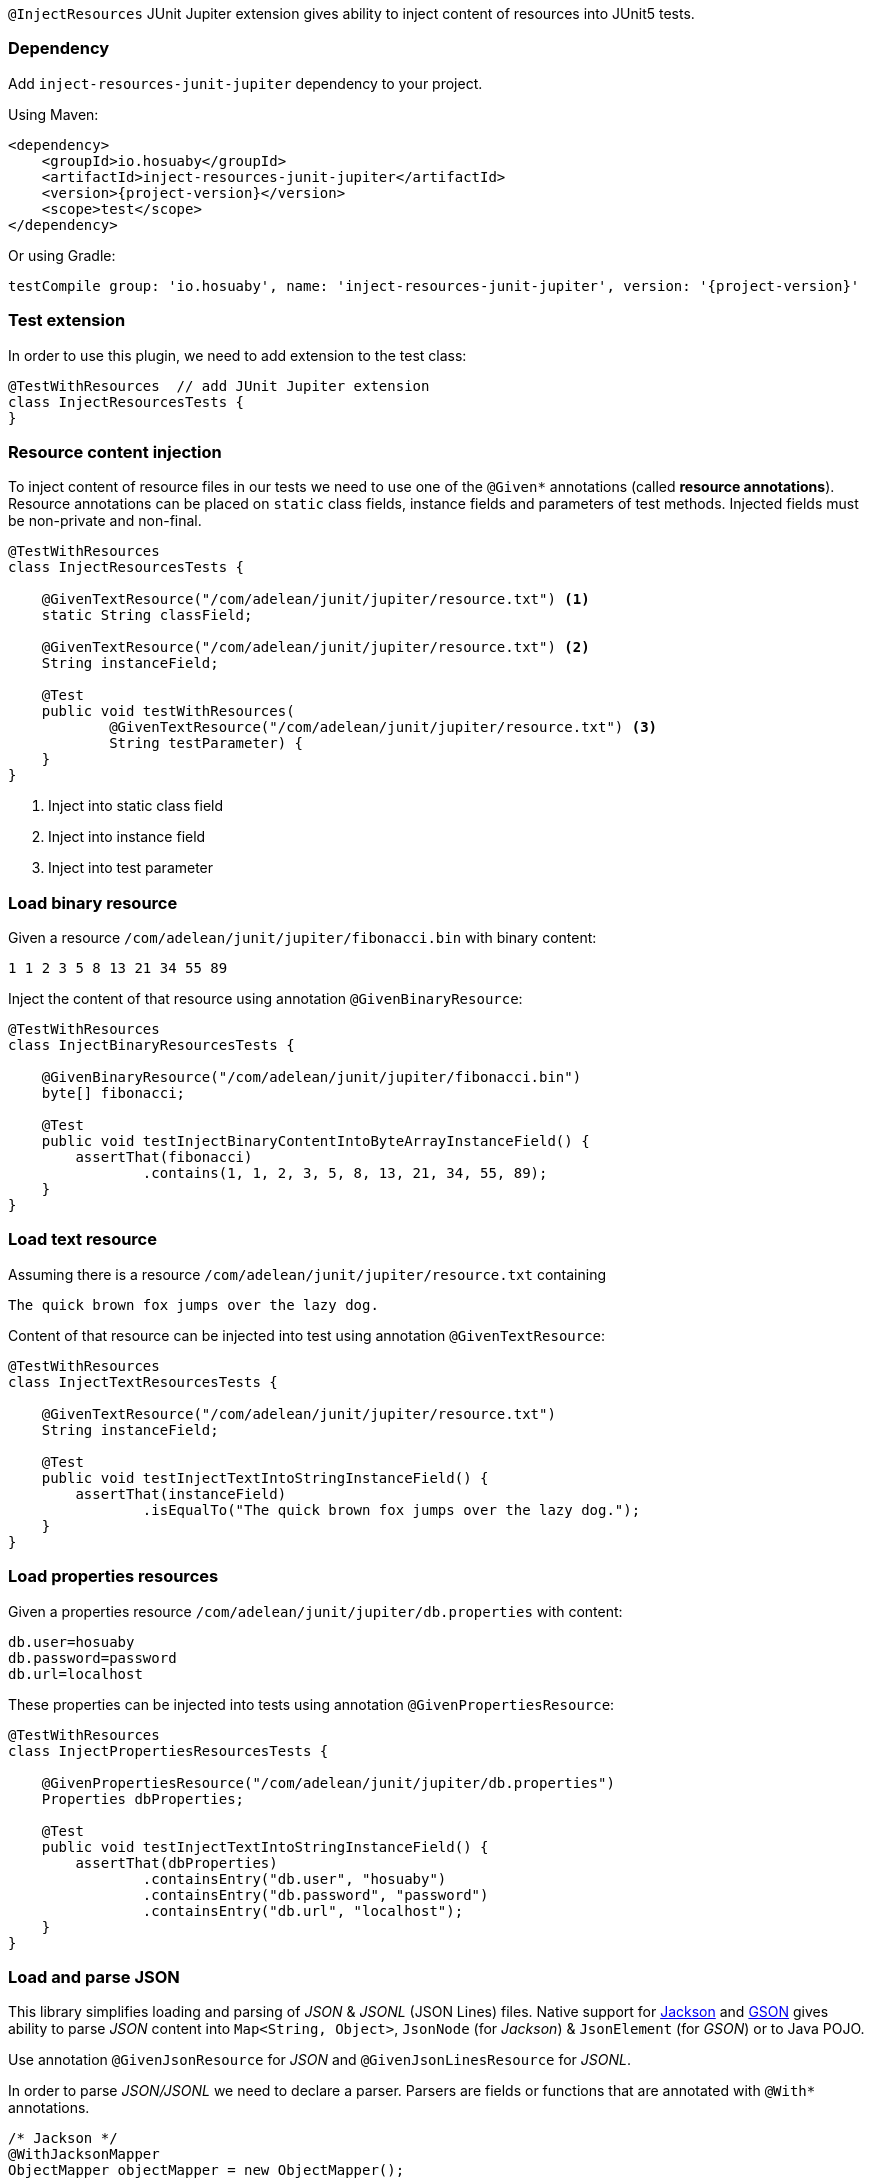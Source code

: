 `@InjectResources` JUnit Jupiter extension gives ability to inject content of resources into JUnit5 tests.

=== Dependency

Add `inject-resources-junit-jupiter` dependency to your project.

Using Maven:

[source, xml, subs="+attributes"]
----
<dependency>
    <groupId>io.hosuaby</groupId>
    <artifactId>inject-resources-junit-jupiter</artifactId>
    <version>{project-version}</version>
    <scope>test</scope>
</dependency>
----

Or using Gradle:

[source, groovy, subs="+attributes"]
----
testCompile group: 'io.hosuaby', name: 'inject-resources-junit-jupiter', version: '{project-version}'
----

=== Test extension

In order to use this plugin, we need to add extension to the test class:

[source, java]
----
@TestWithResources  // add JUnit Jupiter extension
class InjectResourcesTests {
}
----

=== Resource content injection

To inject content of resource files in our tests we need to use one of the `@Given*` annotations (called *resource
annotations*). Resource annotations can be placed on `static` class fields, instance fields and parameters of test
methods. Injected fields must be non-private and non-final.

[source, java]
----
@TestWithResources
class InjectResourcesTests {

    @GivenTextResource("/com/adelean/junit/jupiter/resource.txt") <1>
    static String classField;

    @GivenTextResource("/com/adelean/junit/jupiter/resource.txt") <2>
    String instanceField;

    @Test
    public void testWithResources(
            @GivenTextResource("/com/adelean/junit/jupiter/resource.txt") <3>
            String testParameter) {
    }
}
----
<1> Inject into static class field
<2> Inject into instance field
<3> Inject into test parameter

=== Load binary resource

Given a resource `/com/adelean/junit/jupiter/fibonacci.bin` with binary content:

[source, text]
----
1 1 2 3 5 8 13 21 34 55 89
----

Inject the content of that resource using annotation `@GivenBinaryResource`:

[source, java]
----
@TestWithResources
class InjectBinaryResourcesTests {

    @GivenBinaryResource("/com/adelean/junit/jupiter/fibonacci.bin")
    byte[] fibonacci;

    @Test
    public void testInjectBinaryContentIntoByteArrayInstanceField() {
        assertThat(fibonacci)
                .contains(1, 1, 2, 3, 5, 8, 13, 21, 34, 55, 89);
    }
}
----

=== Load text resource

Assuming there is a resource `/com/adelean/junit/jupiter/resource.txt` containing

[source, text]
----
The quick brown fox jumps over the lazy dog.
----

Content of that resource can be injected into test using annotation `@GivenTextResource`:

[source, java]
----
@TestWithResources
class InjectTextResourcesTests {

    @GivenTextResource("/com/adelean/junit/jupiter/resource.txt")
    String instanceField;

    @Test
    public void testInjectTextIntoStringInstanceField() {
        assertThat(instanceField)
                .isEqualTo("The quick brown fox jumps over the lazy dog.");
    }
}
----

=== Load properties resources

Given a properties resource `/com/adelean/junit/jupiter/db.properties` with content:

[source, properties]
----
db.user=hosuaby
db.password=password
db.url=localhost
----

These properties can be injected into tests using annotation `@GivenPropertiesResource`:

[source, java]
----
@TestWithResources
class InjectPropertiesResourcesTests {

    @GivenPropertiesResource("/com/adelean/junit/jupiter/db.properties")
    Properties dbProperties;

    @Test
    public void testInjectTextIntoStringInstanceField() {
        assertThat(dbProperties)
                .containsEntry("db.user", "hosuaby")
                .containsEntry("db.password", "password")
                .containsEntry("db.url", "localhost");
    }
}
----

=== Load and parse JSON

This library simplifies loading and parsing of _JSON_ & _JSONL_ (JSON Lines) files. Native support for
https://github.com/FasterXML/jackson[Jackson] and https://github.com/google/gson/blob/master/UserGuide.md[GSON]
gives ability to parse _JSON_ content into `Map<String, Object>`, `JsonNode` (for _Jackson_) & `JsonElement`
(for _GSON_) or to Java POJO.

Use annotation `@GivenJsonResource` for _JSON_ and `@GivenJsonLinesResource` for _JSONL_.

In order to parse _JSON/JSONL_ we need to declare a parser. Parsers are fields or functions that are annotated with
`@With*` annotations.

[source, java]
----
/* Jackson */
@WithJacksonMapper
ObjectMapper objectMapper = new ObjectMapper();

/* or GSON */
@WithGson
Gson gson = new Gson();
----

Following subsections explain how to parse _JSON/JSONL_ with _Jackson_ or _GSON_ in detail.

==== Jackson

In order to parse resources with _Jackson_ both `jackson-core` & `jackson-databind` must be present on the Classpath.

To specify which `ObjectMapper` is used to parse _JSON_ use annotation `@WithJacksonMapper`:

[source, java]
----
@WithJacksonMapper
ObjectMapper objectMapper = new ObjectMapper();
----

Configure your parser as you need:

[source, java]
----
@WithJacksonMapper
ObjectMapper objectMapper = new ObjectMapper()
        .registerModule(new JavaTimeModule());
----

Now you can inject content of _JSON/JSONL_ into your tests:

[source, java]
----
@TestWithResources
class TestsWithJackson {

    @WithJacksonMapper
    ObjectMapper objectMapper = new ObjectMapper()
            .registerModule(new JavaTimeModule());

    /* JSON */
    @GivenJsonResource("/com/adelean/junit/jupiter/sponge-bob.json")
    Map<String, Object> jsonAsMap;

    @GivenJsonResource("/com/adelean/junit/jupiter/sponge-bob.json")
    JsonNode jsonNode;

    @GivenJsonResource("/com/adelean/junit/jupiter/sponge-bob.json")
    Person spongeBob;

    /* JSONL */
    @GivenJsonLinesResource("/com/adelean/junit/jupiter/logs.jsonl")
    Log[] logsAsArray;

    @GivenJsonLinesResource("/com/adelean/junit/jupiter/logs.jsonl")
    Collection<Log> logsAsCollection;
}
----

==== GSON

To parse _JSON/JSONL_ resources with _GSON_, `com.google.code.gson:gson` must be present on Classpath.

Declare _GSON_ object used to parse resources and annotate it with `@WithGson`:

[source, java]
----
@WithGson
Gson gson = new Gson();
----

Now you can inject content of _JSON/JSONL_ into your tests:

[source, java]
----
@TestWithResources
class TestsWithGson {

    @WithGson
    Gson gson = new GsonBuilder();

    /* JSON */
    @GivenJsonResource("/com/adelean/junit/jupiter/sponge-bob.json")
    Map<String, Object> jsonAsMap;

    @GivenJsonResource("/com/adelean/junit/jupiter/sponge-bob.json")
    JsonElement jsonElement;

    @GivenJsonResource("/com/adelean/junit/jupiter/sponge-bob.json")
    Person spongeBob;

    /* JSONL */
    @GivenJsonLinesResource("/com/adelean/junit/jupiter/logs.jsonl")
    Log[] logsAsArray;

    @GivenJsonLinesResource("/com/adelean/junit/jupiter/logs.jsonl")
    Collection<Log> logsAsCollection;
}
----

=== Load and parse YAML

Thanks to native support of https://bitbucket.org/asomov/snakeyaml/wiki/Documentation[Snakeyaml] library is able to
parse _YAML_ resources files. `org.yaml:snakeyaml` must be present on Classpath in order to use that feature.

Declare `Yaml` object used for parsing and annotate it with `@WithSnakeYaml`:

[source, java]
----
@WithSnakeYaml
Yaml yaml = new Yaml();
----

Resource annotations `@GivenYamlResource` and `@GivenYamlDocumentsResource` can be now used to parse _YAML_ with single
or multiple documents respectively:

[source, java]
----
@TestWithResources
class TestsWithYaml {

    @WithSnakeYaml
    Yaml yaml = new Yaml();

    /* YAML resource with a single document */
    @GivenYamlResource("/com/adelean/junit/jupiter/receipt.yml")
    Map<String, Object> receipt;

    @GivenYamlResource("/com/adelean/junit/jupiter/sponge-bob.yaml")
    Person spongeBob;

    /* YAML resource with multiple documents separated by '---' */
    @GivenYamlDocumentsResource("/com/adelean/junit/jupiter/stacktrace.yaml")
    List<Map<String, Object>> stacktraceAsList;
}
----

`Yaml` object must be configured to be able to parse documents from multi-document _YAML_ into POJO:

[source, java]
----
@TestWithResources
class TestsWithYaml {

    /* Assuming we have defined class Log */
    @WithSnakeYaml("log-parser")
    Yaml logParser = new Yaml(new Constructor(Log.class));

    @GivenYamlDocumentsResource(from = "/com/adelean/junit/jupiter/logs.yml", yaml = "log-parser")
    Log[] logsAsArray;
}
----

=== Parsers

This section talks about objects annotated with `@With*` annotations. Those objects are called *parsers*. Annotations
`@With*` are called *parser annotations*. They can annotate class and instance fields or methods of test classes.

[source, java]
----
// Parser object from field
@WithJacksonMapper
ObjectMapper objectMapper = new ObjectMapper();

// Parser object from function
@WithJacksonMapper("custom-mapper")
ObjectMapper objectMapper() {
    return new ObjectMapper().registerModule(new JavaTimeModule());
}
----

Parsers can be *named* or *anonymous*. Named parsers are useful when some resources require a special configuration of
parser.

In following example, resource `/com/adelean/junit/jupiter/logs.jsonl` is parsed by `ObjectMapper` named
_"custom-mapper"_.

[source, java]
----
@TestWithResources
class TestsWithNamedParser {

    // Named parser
    @WithJacksonMapper("custom-mapper")
    ObjectMapper objectMapper = new ObjectMapper()
            .registerModule(new JavaTimeModule());

    // JSONL resource parser by parser named 'custom-mapper'
    @GivenJsonLinesResource(
        from = "/com/adelean/junit/jupiter/logs.jsonl",
        jacksonMapper = "custom-mapper")
    Collection<Log> logsAsCollection;
}
----

==== Parser scopes

By default, parsers are scoped to test class where they were defined. If a test class inherits from another class,
parsers defined in superclass can be used in subclass:

[source, java]
----
abstract class SuperClassWithParser {

    @WithJacksonMapper("custom-mapper")
    ObjectMapper objectMapper = new ObjectMapper()
            .registerModule(new JavaTimeModule());
}

@TestWithResources
class TestsSubclass extends SuperClassWithParser {

    @GivenJsonLinesResource(
        from = "/com/adelean/junit/jupiter/logs.jsonl",
        jacksonMapper = "custom-mapper")
    Collection<Log> logsAsCollection;
}
----

==== Tests advice

It is possible to define a parser that can be used by all tests on the Classpath by creating a `public` `final` class
annotated with `@TestsAdvice`:

[source, java]
----
@TestsAdvice
public final class GlobalJacksonMapper {

    @WithJacksonMapper("custom-mapper")
    ObjectMapper objectMapper() {
        return new ObjectMapper().registerModule(new JavaTimeModule());
    }
}

@TestWithResources
class TestsWithJson {

    @GivenJsonLinesResource(
        from = "/com/adelean/junit/jupiter/logs.jsonl",
        jacksonMapper = "custom-mapper")
    Collection<Log> logsAsCollection;
}
----
